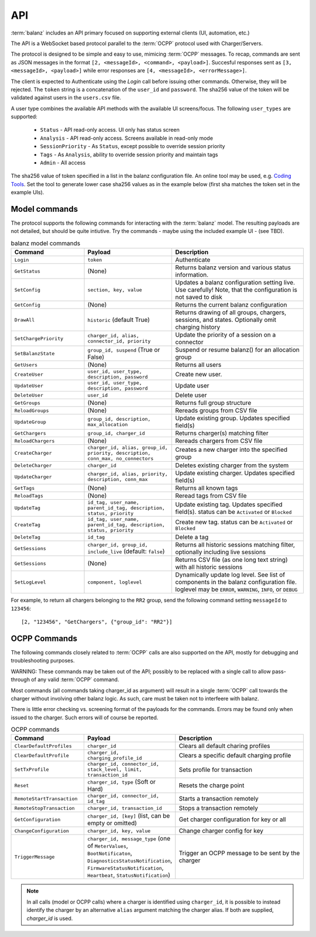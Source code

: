 API
===

:term:`balanz` includes an API primary focused on supporting external clients (UI, automation, etc.)

The API is a WebSocket based protocol parallel to the :term:`OCPP` protocol used with Charger/Servers.

The protocol is designed to be simple and easy to use, mimicing :term:`OCPP` messages. To recap, commands are sent
as JSON messages in the format ``[2, <messageId>, <command>, <payload>]``. Succesful responses sent as 
``[3, <messageId>, <payload>]`` while error responses are ``[4, <messageId>, <errorMessage>]``.

The client is expected to Authenticate using the `Login` call before issuing other commands. Otherwise,
they will be rejected. The ``token`` string is a concatenation of the ``user_id`` and ``password``.
The sha256 value of the token will be validated against users in the ``users.csv`` file.

A user type combines the available API methods with the available UI screens/focus. The following ``user_types`` are supported:

  - ``Status`` - API read-only access. UI only has status screen
  - ``Analysis`` - API read-only access. Screens available in read-only mode
  - ``SessionPriority`` - As ``Status``, except possible to override session priority
  - ``Tags`` - As ``Analysis``, ability to override session priority and maintain tags
  - ``Admin`` - All access

The sha256 value of token specified in a list in the balanz configuration file.
An online tool may be used, e.g. `Coding Tools <https://coding.tools/sha256>`_. Set the tool to generate
lower case sha256 values as in the example below (first sha matches the token set in the example UIs).

.. code-block:: text
    :caption: Example ``users.csv`` file

    user_id,user_type,description,auth_sha
    delete-admin,Admin,Initial admin user (admin/admin) - DELETE ME,d82494f05d6917ba02f7aaa29689ccb444bb73f20380876cb05d1f37537b7892
    example-ui,Admin,,4a8b74ba66bb2dad068addac37fa6faaa8996ca84a4d94bdc12a54e4e2732a6a


Model commands
--------------

The protocol supports the following commands for interacting with the :term:`balanz` model. The resulting payloads
are not detailed, but should be quite intiutive. Try the commands - maybe using the included example UI -
(see TBD). 

.. list-table:: balanz model commands
   :widths: 25 30 45
   :header-rows: 1

   * - Command
     - Payload
     - Description
   * - ``Login``
     - ``token``
     - Authenticate
   * - ``GetStatus``
     - (None)
     - Returns balanz version and various status information.
   * - ``SetConfig``
     - ``section, key, value`` 
     - Updates a balanz configuration setting live. Use carefully! Note, that the configuration is not saved to disk
   * - ``GetConfig``
     - (None)
     - Returns the current balanz configuration
   * - ``DrawAll``
     - ``historic`` (default True)
     - Returns drawing of all groups, chargers, sessions, and states. Optionally omit charging history
   * - ``SetChargePriority``
     - ``charger_id, alias, connector_id, priority``
     - Update the priority of a session on a connector 
   * - ``SetBalanzState``
     - ``group_id, suspend`` (True or False)
     - Suspend or resume balanz() for an allocation group
   * - ``GetUsers``
     - (None)
     - Returns all users
   * - ``CreateUser``
     - ``user_id, user_type, description, password``
     - Create new user. 
   * - ``UpdateUser``
     - ``user_id, user_type, description, password``
     - Update user
   * - ``DeleteUser``
     - ``user_id``
     - Delete user
   * - ``GetGroups``
     - (None)
     - Returns full group structure
   * - ``ReloadGroups``
     - (None)
     - Rereads groups from CSV file
   * - ``UpdateGroup``
     - ``group_id, description, max_allocation``
     - Update existing group. Updates specified field(s)
   * - ``GetChargers``
     - ``group_id, charger_id``
     - Returns charger(s) matching filter
   * - ``ReloadChargers``
     - (None)
     - Rereads chargers from CSV file
   * - ``CreateCharger``
     - ``charger_id, alias, group_id, priority, description, conn_max, no_connectors``
     - Creates a new charger into the specified group
   * - ``DeleteCharger``
     - ``charger_id``
     - Deletes existing charger from the system
   * - ``UpdateCharger``
     - ``charger_id, alias, priority, description, conn_max``
     - Update existing charger. Updates specified field(s)
   * - ``GetTags``
     - (None)
     - Returns all known tags
   * - ``ReloadTags``
     - (None)
     - Reread tags from CSV file
   * - ``UpdateTag``
     - ``id_tag, user_name, parent_id_tag, description, status, priority``
     - Update existing tag. Updates specified field(s). status can be ``Activated`` or ``Blocked``
   * - ``CreateTag``
     - ``id_tag, user_name, parent_id_tag, description, status, priority``
     - Create new tag. status can be ``Activated`` or ``Blocked``
   * - ``DeleteTag``
     - ``id_tag``
     - Delete a tag
   * - ``GetSessions``
     - ``charger_id, group_id, include_live`` (default: ``false``)
     - Returns all historic sessions matching filter, optionally including live sessions
   * - ``GetSessions``
     - (None)
     - Returns CSV file (as one long text string) with all historic sessions
   * - ``SetLogLevel``
     - ``component, loglevel``
     - Dynamically update log level. See list of components in the balanz configuration file. 
       loglevel may be ``ERROR``, ``WARNING``, ``INFO``, or ``DEBUG``

For example, to return all chargers belonging to the ``RR2`` group, send the following command
setting ``messageId`` to ``123456``::

    [2, "123456", "GetChargers", {"group_id": "RR2"}]



OCPP Commands
-------------

The following commands closely related to :term:`OCPP` calls are also supported on the API,
mostly for debugging and troubleshooting purposes. 

WARNING: These commands may be taken out of the API; possibly to be replaced with a single call to allow
pass-through of any valid :term:`OCPP` command.

Most commands (all commands taking charger_id as argument) will result in a single
:term:`OCPP` call towards the charger without involving other balanz logic. As such, care
must be taken not to interfeere with balanz.

There is little error checking vs. screening format of the payloads for the commands.
Errors may be found only when issued to the charger. Such errors will of course be
reported.

.. list-table:: OCPP commands
   :widths: 25 30 45
   :header-rows: 1

   * - Command
     - Payload
     - Description
   * - ``ClearDefaultProfiles``
     - ``charger_id``
     - Clears all default charing profiles
   * - ``ClearDefaultProfile``
     - ``charger_id, charging_profile_id``
     - Clears a specific default charging profile
   * - ``SetTxProfile``
     - ``charger_id, connector_id, stack_level, limit, transaction_id``
     - Sets profile for transaction
   * - ``Reset``
     - ``charger_id, type`` (Soft or Hard)
     - Resets the charge point
   * - ``RemoteStartTransaction``
     - ``charger_id, connector_id, id_tag``
     - Starts a transaction remotely
   * - ``RemoteStopTransaction``
     - ``charger_id, transaction_id``
     - Stops a transaction remotely
   * - ``GetConfiguration``
     - ``charger_id, [key]`` (list, can be empty or omitted)
     - Get charger configuration for key or all
   * - ``ChangeConfiguration``
     - ``charger_id, key, value``
     - Change charger config for key
   * - ``TriggerMessage``
     - ``charger_id, message_type`` (one of ``MeterValues``, ``BootNotificaton``, ``DiagnosticsStatusNotification``,
       ``FirmwareStatusNotification``, ``Heartbeat``, ``StatusNotification``)
     - Trigger an OCPP message to be sent by the charger

.. note::
  In all calls (model or OCPP calls) where a charger is identified using ``charger_id``, it is 
  possible to instead identify the charger by an alternative ``alias`` argument matching the
  charger alias. If both are supplied, `charger_id` is used.